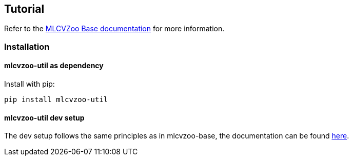 [[section-tutorial]]

== Tutorial

Refer to the link:https://gitlab.cc-asp.fraunhofer.de/silicon-economy/base/ml-toolbox/mlcvzoo-base/-/tree/main/documentation[MLCVZoo Base documentation] for more information.

=== Installation

==== mlcvzoo-util as dependency

Install with pip:

-------
pip install mlcvzoo-util
-------

==== mlcvzoo-util dev setup

The dev setup follows the same principles as in mlcvzoo-base, the documentation can be found
https://git.openlogisticsfoundation.org/silicon-economy/base/ml-toolbox/mlcvzoo-base/-/tree/main/documentation?ref_type=heads#user-content-mlcvzoo-dev-setup[here].
